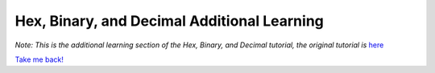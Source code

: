 Hex, Binary, and Decimal Additional Learning
********************************************
*Note: This is the additional learning section of the Hex, Binary, and Decimal tutorial, the original tutorial is*
`here </en/latest/numbers>`_ 


`Take me back! </en/latest/numbers>`_ 
